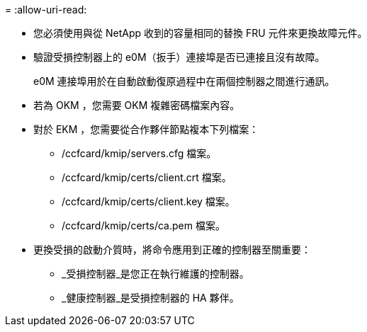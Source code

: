= 
:allow-uri-read: 


* 您必須使用與從 NetApp 收到的容量相同的替換 FRU 元件來更換故障元件。
* 驗證受損控制器上的 e0M（扳手）連接埠是否已連接且沒有故障。
+
e0M 連接埠用於在自動啟動復原過程中在兩個控制器之間進行通訊。

* 若為 OKM ，您需要 OKM 複雜密碼檔案內容。
* 對於 EKM ，您需要從合作夥伴節點複本下列檔案：
+
** /ccfcard/kmip/servers.cfg 檔案。
** /ccfcard/kmip/certs/client.crt 檔案。
** /ccfcard/kmip/certs/client.key 檔案。
** /ccfcard/kmip/certs/ca.pem 檔案。


* 更換受損的啟動介質時，將命令應用到正確的控制器至關重要：
+
** _受損控制器_是您正在執行維護的控制器。
** _健康控制器_是受損控制器的 HA 夥伴。



